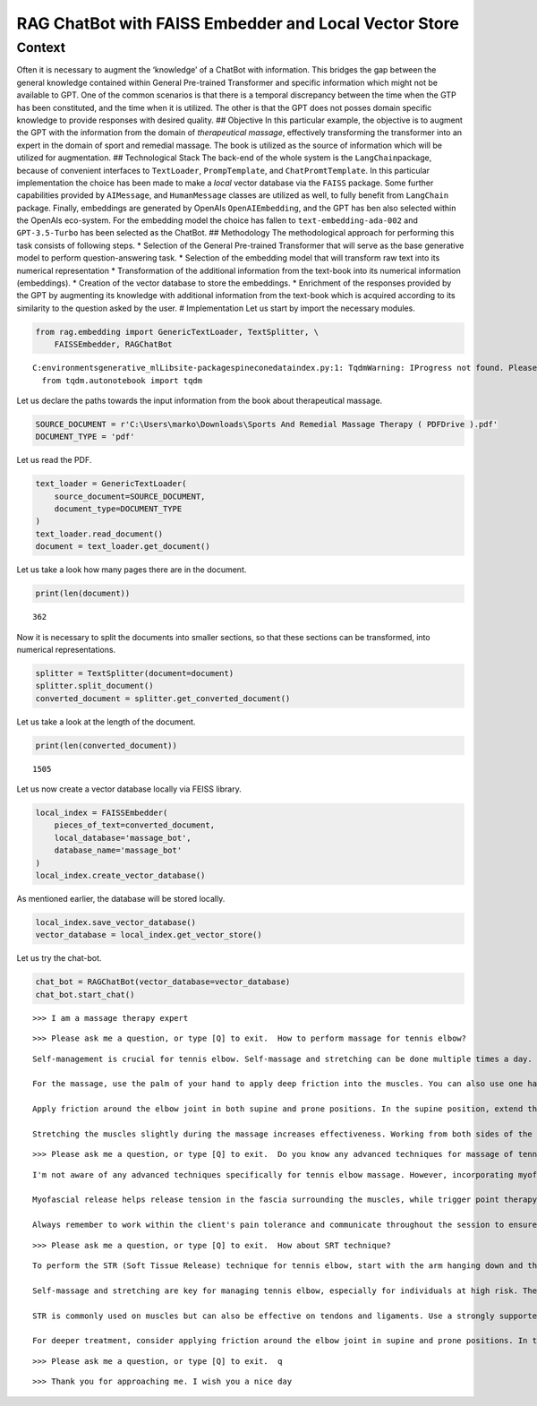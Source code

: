 RAG ChatBot with FAISS Embedder and Local Vector Store
======================================================

Context
-------

Often it is necessary to augment the ‘knowledge’ of a ChatBot with
information. This bridges the gap between the general knowledge
contained within General Pre-trained Transformer and specific
information which might not be available to GPT. One of the common
scenarios is that there is a temporal discrepancy between the time when
the GTP has been constituted, and the time when it is utilized. The
other is that the GPT does not posses domain specific knowledge to
provide responses with desired quality. ## Objective In this particular
example, the objective is to augment the GPT with the information from
the domain of *therapeutical massage*, effectively transforming the
transformer into an expert in the domain of sport and remedial massage.
The book is utilized as the source of information which will be utilized
for augmentation. ## Technological Stack The back-end of the whole
system is the ``LangChain``\ package, because of convenient interfaces
to ``TextLoader``, ``PrompTemplate``, and ``ChatPromtTemplate``. In this
particular implementation the choice has been made to make a *local*
vector database via the ``FAISS`` package. Some further capabilities
provided by ``AIMessage``, and ``HumanMessage`` classes are utilized as
well, to fully benefit from ``LangChain`` package. Finally, embeddings
are generated by OpenAIs ``OpenAIEmbedding``, and the GPT has ben also
selected within the OpenAIs eco-system. For the embedding model the
choice has fallen to ``text-embedding-ada-002`` and ``GPT-3.5-Turbo``
has been selected as the ChatBot. ## Methodology The methodological
approach for performing this task consists of following steps. \*
Selection of the General Pre-trained Transformer that will serve as the
base generative model to perform question-answering task. \* Selection
of the embedding model that will transform raw text into its numerical
representation \* Transformation of the additional information from the
text-book into its numerical information (embeddings). \* Creation of
the vector database to store the embeddings. \* Enrichment of the
responses provided by the GPT by augmenting its knowledge with
additional information from the text-book which is acquired according to
its similarity to the question asked by the user. # Implementation Let
us start by import the necessary modules.

.. code:: ipython3

    from rag.embedding import GenericTextLoader, TextSplitter, \
        FAISSEmbedder, RAGChatBot


.. parsed-literal::

    C:\environments\generative_ml\Lib\site-packages\pinecone\data\index.py:1: TqdmWarning: IProgress not found. Please update jupyter and ipywidgets. See https://ipywidgets.readthedocs.io/en/stable/user_install.html
      from tqdm.autonotebook import tqdm
    

Let us declare the paths towards the input information from the book
about therapeutical massage.

.. code:: ipython3

    SOURCE_DOCUMENT = r'C:\Users\marko\Downloads\Sports And Remedial Massage Therapy ( PDFDrive ).pdf'
    DOCUMENT_TYPE = 'pdf'

Let us read the PDF.

.. code:: ipython3

    text_loader = GenericTextLoader(
        source_document=SOURCE_DOCUMENT,
        document_type=DOCUMENT_TYPE
    )
    text_loader.read_document()
    document = text_loader.get_document()

Let us take a look how many pages there are in the document.

.. code:: ipython3

    print(len(document))


.. parsed-literal::

    362
    

Now it is necessary to split the documents into smaller sections, so
that these sections can be transformed, into numerical representations.

.. code:: ipython3

    splitter = TextSplitter(document=document)
    splitter.split_document()
    converted_document = splitter.get_converted_document()

Let us take a look at the length of the document.

.. code:: ipython3

    print(len(converted_document))


.. parsed-literal::

    1505
    

Let us now create a vector database locally via FEISS library.

.. code:: ipython3

    local_index = FAISSEmbedder(
        pieces_of_text=converted_document,
        local_database='massage_bot',
        database_name='massage_bot'
    )
    local_index.create_vector_database()

As mentioned earlier, the database will be stored locally.

.. code:: ipython3

    local_index.save_vector_database()
    vector_database = local_index.get_vector_store()

Let us try the chat-bot.

.. code:: ipython3

    chat_bot = RAGChatBot(vector_database=vector_database)
    chat_bot.start_chat()


.. parsed-literal::

    >>> I am a massage therapy expert
    

.. parsed-literal::

    >>> Please ask me a question, or type [Q] to exit.  How to perform massage for tennis elbow?
    

.. parsed-literal::

    Self-management is crucial for tennis elbow. Self-massage and stretching can be done multiple times a day. To stretch, fully extend the elbow, palmar-flex the wrist, and slightly pronate the forearm.
    
    For the massage, use the palm of your hand to apply deep friction into the muscles. You can also use one hand to treat the other with lighter techniques.
    
    Apply friction around the elbow joint in both supine and prone positions. In the supine position, extend the patient's arm over their head, supported by you. Use one hand to apply deep strokes along the muscle.
    
    Stretching the muscles slightly during the massage increases effectiveness. Working from both sides of the couch allows for different angles and directions. Elbow techniques in this position are potent but require caution.
    

.. parsed-literal::

    >>> Please ask me a question, or type [Q] to exit.  Do you know any advanced techniques for massage of tennis elbow?
    

.. parsed-literal::

    I'm not aware of any advanced techniques specifically for tennis elbow massage. However, incorporating myofascial release, trigger point therapy, and cross-fiber friction techniques can be beneficial. 
    
    Myofascial release helps release tension in the fascia surrounding the muscles, while trigger point therapy targets specific points of pain. Cross-fiber friction can break down adhesions and scar tissue, promoting healing in the affected area. 
    
    Always remember to work within the client's pain tolerance and communicate throughout the session to ensure their comfort and safety.
    

.. parsed-literal::

    >>> Please ask me a question, or type [Q] to exit.  How about SRT technique?
    

.. parsed-literal::

    To perform the STR (Soft Tissue Release) technique for tennis elbow, start with the arm hanging down and the elbow locked in full extension by contracting the triceps. Use the fingers of one hand to press firmly into the affected tissues while shaking the whole arm with the other hand. Keep the wrist loose during the massage for optimal joint mobility.
    
    Self-massage and stretching are key for managing tennis elbow, especially for individuals at high risk. These techniques can be done several times a day as needed. Remember to fully extend the elbow, palmar-flex the wrist, and slightly pronate the forearm during stretching exercises.
    
    STR is commonly used on muscles but can also be effective on tendons and ligaments. Use a strongly supported thumb for small areas and the fist or heel of the palm for larger areas. Start with the muscle relaxed and in a shortened position before applying the technique for best results.
    
    For deeper treatment, consider applying friction around the elbow joint in supine and prone positions. In the supine position, extend the patient's arm over their head and support it just above the elbows. Use deep strokes along the muscle with the therapist standing at the head of the patient.
    

.. parsed-literal::

    >>> Please ask me a question, or type [Q] to exit.  q
    

.. parsed-literal::

    >>> Thank you for approaching me. I wish you a nice day
    
